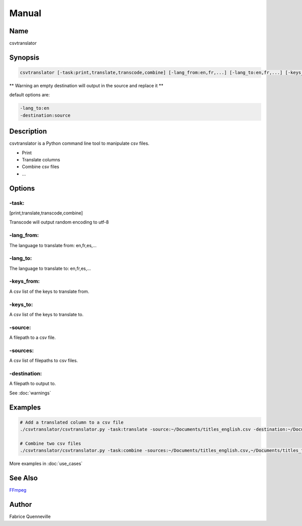 ======
Manual
======

Name
----

csvtranslator

Synopsis
--------

.. code-block:: bash

    csvtranslator [-task:print,translate,transcode,combine] [-lang_from:en,fr,...] [-lang_to:en,fr,...] [-keys_from:[,]] [-keys_to:[,]] [-source:] [-sources:[,]] [-destination:]

** Warning an empty destination will output in the source and replace it **

default options are:

.. code-block:: bash

    -lang_to:en
    -destination:source

Description
-----------

csvtranslator is a Python command line tool to manipulate csv files.

* Print
* Translate columns
* Combine csv files
* ...

Options
-------

-task:
======
[print,translate,transcode,combine]

Transcode will output random encoding to utf-8

-lang_from:
===========
The language to translate from: en,fr,es,...

-lang_to:
=========
The language to translate to: en,fr,es,...

-keys_from:
===========
A csv list of the keys to translate from.

-keys_to:
=========
A csv list of the keys to translate to.

-source:
========
A filepath to a csv file.

-sources:
=========
A csv list of filepaths to csv files.

-destination:
=============
A filepath to output to.

See :doc:`warnings`

Examples
--------

.. code-block:: bash

    # Add a translated column to a csv file
    ./csvtranslator/csvtranslator.py -task:translate -source:~/Documents/titles_english.csv -destination:~/Documents/titles.csv -lang_from:en -lang_to:fr -keys_from:name_english -keys_to:name_french

    # Combine two csv files
    ./csvtranslator/csvtranslator.py -task:combine -sources:~/Documents/titles_english.csv,~/Documents/titles_french.csv -destination:~/Documents/titles.csv

More examples in :doc:`use_cases`

See Also
--------

`FFmpeg <https://ffmpeg.org/>`_

Author
------

Fabrice Quenneville
